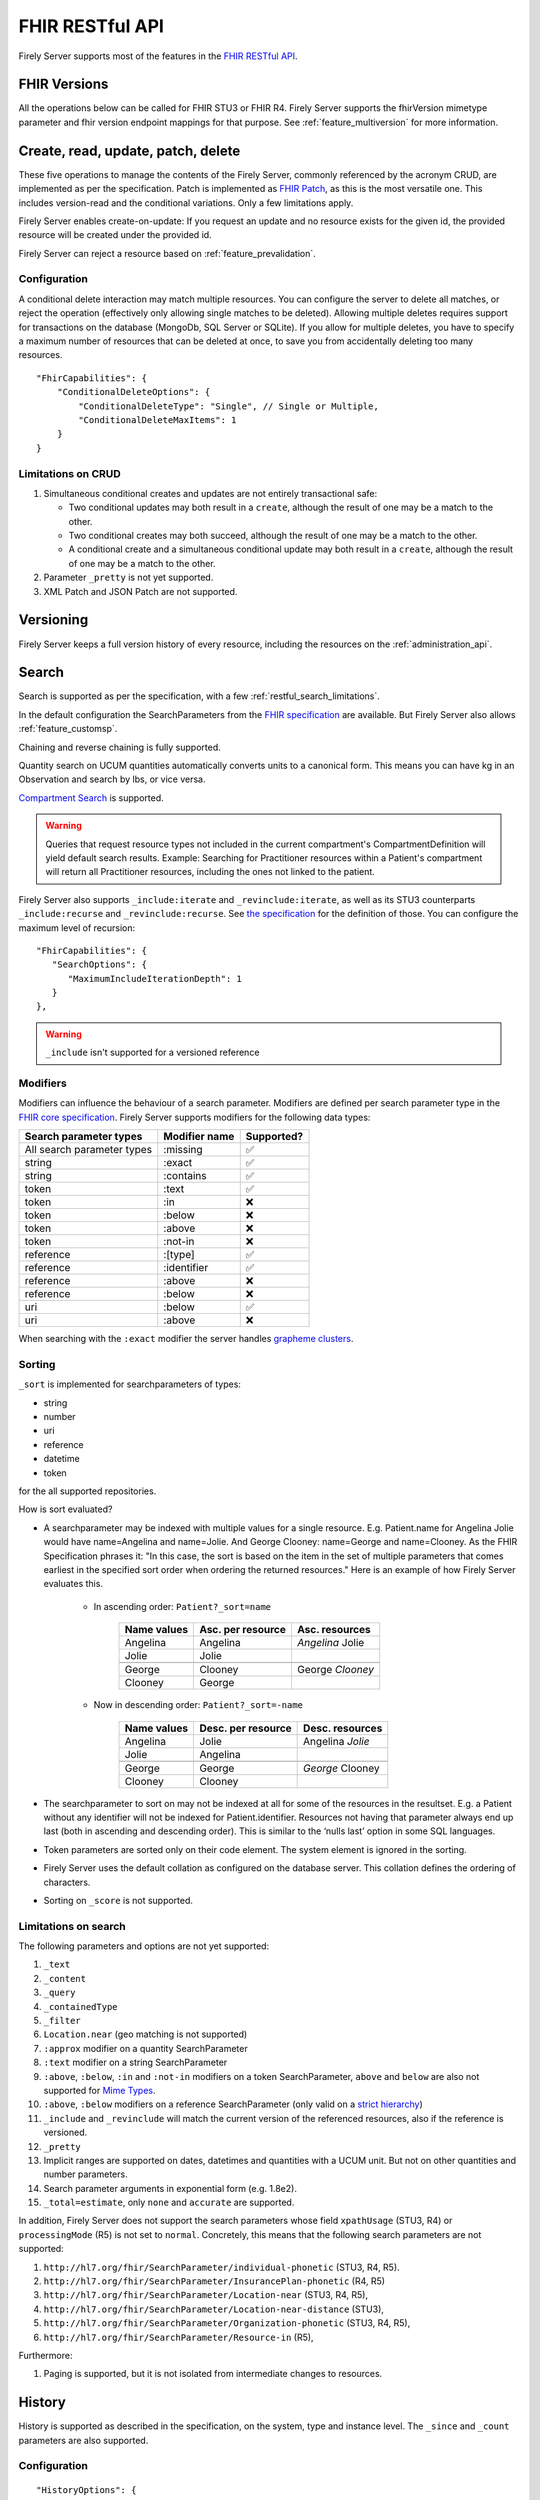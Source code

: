 .. _restful:

FHIR RESTful API
================

Firely Server supports most of the features in the `FHIR RESTful API <http://www.hl7.org/implement/standards/fhir/http.html>`_.

FHIR Versions
-------------

All the operations below can be called for FHIR STU3 or FHIR R4. Firely Server supports the fhirVersion mimetype parameter and fhir version endpoint mappings for that purpose. 
See :ref:`feature_multiversion` for more information.

.. _restful_crud:

Create, read, update, patch, delete
-----------------------------------

These five operations to manage the contents of the Firely Server, commonly referenced by the acronym CRUD, are implemented as per the specification. Patch is implemented as `FHIR Patch <http://hl7.org/fhir/fhirpatch.html>`_, as this is the most versatile one.
This includes version-read and the conditional variations. 
Only a few limitations apply.

Firely Server enables create-on-update: If you request an update and no resource exists for the given id, the provided resource will be created under the provided id.

Firely Server can reject a resource based on :ref:`feature_prevalidation`.

.. _restful_crud_configuration:

Configuration
^^^^^^^^^^^^^

A conditional delete interaction may match multiple resources. You can configure the server to delete all matches, or reject the operation (effectively only allowing single matches to be deleted).
Allowing multiple deletes requires support for transactions on the database (MongoDb, SQL Server or SQLite). 
If you allow for multiple deletes, you have to specify a maximum number of resources that can be deleted at once, to save you from accidentally deleting too many resources.

::

    "FhirCapabilities": {
        "ConditionalDeleteOptions": {
            "ConditionalDeleteType": "Single", // Single or Multiple,
            "ConditionalDeleteMaxItems": 1
        }
    }

.. _restful_crud_limitations:

Limitations on CRUD
^^^^^^^^^^^^^^^^^^^

#. Simultaneous conditional creates and updates are not entirely transactional safe:
   
   * Two conditional updates may both result in a ``create``, although the result of one may be a match to the other.
   * Two conditional creates may both succeed, although the result of one may be a match to the other.
   * A conditional create and a simultaneous conditional update may both result in a ``create``, although the result of one may be a match to the other.

#. Parameter ``_pretty`` is not yet supported.
#. XML Patch and JSON Patch are not supported.

.. _restful_versioning:

Versioning
----------

Firely Server keeps a full version history of every resource, including the resources on the :ref:`administration_api`.

.. _restful_search:

Search
------

Search is supported as per the specification, with a few :ref:`restful_search_limitations`.

In the default configuration the SearchParameters from the `FHIR specification <http://www.hl7.org/implement/standards/fhir/searchparameter-registry.html>`_ 
are available. But Firely Server also allows :ref:`feature_customsp`. 

Chaining and reverse chaining is fully supported.

Quantity search on UCUM quantities automatically converts units to a canonical form. This means you can have kg in an Observation and search by lbs, or vice versa.

`Compartment Search <http://www.hl7.org/implement/standards/fhir/search.html#2.21.1.2>`_ is supported.

.. warning:: Queries that request resource types not included in the current compartment's CompartmentDefinition will yield default search results. Example: Searching for Practitioner resources within a Patient's compartment will return all Practitioner resources, including the ones not linked to the patient.

Firely Server also supports ``_include:iterate`` and ``_revinclude:iterate``, as well as its STU3 counterparts ``_include:recurse`` and ``_revinclude:recurse``. See `the specification <http://hl7.org/fhir/R4/search.html#revinclude>`_ for the definition of those. You can configure the maximum level of recursion::

   "FhirCapabilities": {
      "SearchOptions": {
         "MaximumIncludeIterationDepth": 1
      }
   },

.. warning:: ``_include`` isn't supported for a versioned reference

Modifiers
^^^^^^^^^

Modifiers can influence the behaviour of a search parameter. Modifiers are defined per search parameter type in the `FHIR core specification <https://www.hl7.org/fhir/search.html#modifiers>`_.
Firely Server supports modifiers for the following data types:

+-----------------------------+----------------+-------------+
| Search parameter types      | Modifier name  | Supported?  |
+=============================+================+=============+
| All search parameter types  | :missing       | ✅          |
+-----------------------------+----------------+-------------+
| string                      | :exact         | ✅          |
+-----------------------------+----------------+-------------+
| string                      | :contains      | ✅          |
+-----------------------------+----------------+-------------+
| token                       | :text          | ✅          |
+-----------------------------+----------------+-------------+
| token                       | :in            | ❌          |
+-----------------------------+----------------+-------------+
| token                       | :below         | ❌          |
+-----------------------------+----------------+-------------+
| token                       | :above         | ❌          |
+-----------------------------+----------------+-------------+
| token                       | :not-in        | ❌          |
+-----------------------------+----------------+-------------+
| reference                   | :[type]        | ✅          |
+-----------------------------+----------------+-------------+
| reference                   | :identifier    | ✅          |
+-----------------------------+----------------+-------------+
| reference                   | :above         | ❌          |
+-----------------------------+----------------+-------------+
| reference                   | :below         | ❌          |
+-----------------------------+----------------+-------------+
| uri                         | :below         | ✅          |
+-----------------------------+----------------+-------------+
| uri                         | :above         | ❌          |
+-----------------------------+----------------+-------------+


When searching with the ``:exact`` modifier the server handles `grapheme clusters <http://hl7.org/fhir/R4B/search.html#modifiers>`_. 

.. _restful_search_sort:

Sorting
^^^^^^^

``_sort`` is implemented for searchparameters of types: 

* string 
* number 
* uri
* reference
* datetime
* token

for the all supported repositories.

How is sort evaluated?

* A searchparameter may be indexed with multiple values for a single resource. E.g. Patient.name for Angelina Jolie would have name=Angelina and name=Jolie. And George Clooney: name=George and name=Clooney. As the FHIR Specification phrases it: "In this case, the sort is based on the item in the set of multiple parameters that comes earliest in the specified sort order when ordering the returned resources." Here is an example of how Firely Server evaluates this.

   * In ascending order: ``Patient?_sort=name``

      +-------------+--------------------+------------------+
      | Name values | Asc. per resource  | Asc. resources   |
      +=============+====================+==================+
      | Angelina    | Angelina           | *Angelina* Jolie |
      +-------------+--------------------+------------------+
      | Jolie       | Jolie              |                  |
      +-------------+--------------------+------------------+
      |             |                    |                  |
      +-------------+--------------------+------------------+
      | George      | Clooney            | George *Clooney* |
      +-------------+--------------------+------------------+
      | Clooney     | George             |                  |
      +-------------+--------------------+------------------+

   * Now in descending order: ``Patient?_sort=-name``

      +-------------+--------------------+------------------+
      | Name values | Desc. per resource | Desc. resources  |
      +=============+====================+==================+
      | Angelina    | Jolie              | Angelina *Jolie* |
      +-------------+--------------------+------------------+
      | Jolie       | Angelina           |                  |
      +-------------+--------------------+------------------+
      |             |                    |                  |
      +-------------+--------------------+------------------+
      | George      | George             | *George* Clooney |
      +-------------+--------------------+------------------+
      | Clooney     | Clooney            |                  |
      +-------------+--------------------+------------------+


* The searchparameter to sort on may not be indexed at all for some of the resources in the resultset. E.g. a Patient without any identifier will not be indexed for Patient.identifier. Resources not having that parameter always end up last (both in ascending and descending order). This is similar to the ‘nulls last’ option in some SQL languages.

* Token parameters are sorted only on their code element. The system element is ignored in the sorting.

* Firely Server uses the default collation as configured on the database server. This collation defines the ordering of characters.

* Sorting on ``_score`` is not supported.

.. _restful_search_limitations:

Limitations on search
^^^^^^^^^^^^^^^^^^^^^

The following parameters and options are not yet supported:

#. ``_text``
#. ``_content``
#. ``_query``
#. ``_containedType``
#. ``_filter``
#. ``Location.near`` (geo matching is not supported)
#. ``:approx`` modifier on a quantity SearchParameter
#. ``:text`` modifier on a string SearchParameter
#. ``:above``, ``:below``, ``:in`` and ``:not-in`` modifiers on a token SearchParameter, ``above`` and ``below`` are also not supported for `Mime Types <http://hl7.org/fhir/R4B/search.html#mimetype>`_.
#. ``:above``, ``:below`` modifiers on a reference SearchParameter (only valid on a `strict hierarchy <http://hl7.org/fhir/R4B/search.html#recursive>`_)
#. ``_include`` and ``_revinclude`` will match the current version of the referenced resources, also if the reference is versioned.
#. ``_pretty``
#. Implicit ranges are supported on dates, datetimes and quantities with a UCUM unit. But not on other quantities and number parameters.
#. Search parameter arguments in exponential form (e.g. 1.8e2).
#. ``_total=estimate``, only ``none`` and ``accurate`` are supported.

In addition, Firely Server does not support the search parameters whose field ``xpathUsage`` (STU3, R4) or ``processingMode`` (R5) is not set to ``normal``. Concretely, this means that the following search parameters are not supported:

#. ``http://hl7.org/fhir/SearchParameter/individual-phonetic`` (STU3, R4, R5).
#. ``http://hl7.org/fhir/SearchParameter/InsurancePlan-phonetic`` (R4, R5)
#. ``http://hl7.org/fhir/SearchParameter/Location-near`` (STU3, R4, R5), 
#. ``http://hl7.org/fhir/SearchParameter/Location-near-distance`` (STU3), 
#. ``http://hl7.org/fhir/SearchParameter/Organization-phonetic`` (STU3, R4, R5), 
#. ``http://hl7.org/fhir/SearchParameter/Resource-in`` (R5), 


Furthermore:

#. Paging is supported, but it is not isolated from intermediate changes to resources.

.. _restful_history:

History
-------

History is supported as described in the specification, on the system, type and instance level.
The ``_since`` and ``_count`` parameters are also supported.

Configuration
^^^^^^^^^^^^^
::

  "HistoryOptions": {
    "MaxReturnedResults": 100
  }

If a ``_history`` call would result in more than ``MaxReturnedResults``, Firely Server asks the user to be more specific.
Use this to avoid overloading the server or the connection.

.. _restful_history_limitations:

Limitations on history
^^^^^^^^^^^^^^^^^^^^^^

#. ``_at`` parameter is not yet supported.
#. Paging is supported, but it is not isolated from intermediate changes to resources.

.. _restful_batch:

Batch
-----

Batch is fully supported on the usual endpoint. You can limit the number of entries accepted in a single batch. See :ref:`sizelimits_options`.

Note that batches are not supported in the ``/administration`` endpoint.

.. _restful_transaction:

Transaction
-----------

Transactions are supported, but with the following limitation:

#. The ``/administration`` endpoint does not support transactions.

You can limit the number of entries accepted in a single transaction. See :ref:`sizelimits_options`.

.. _restful_capabilities:

Capabilities
------------

On the Capabilities interaction (``<firely-server-endpoint>/metadata``) Firely Server returns a CapabilityStatement that is built dynamically from the 
supported ResourceTypes, SearchParameters and interactions. E.g. if you :ref:`feature_customsp_configure`, the SearchParameters that are actually loaded appear in the CapabilityStatement.

.. _restful_documenthandling:

Document endpoint
-----------------

Firely Server supports submitting `FHIR document bundles <https://www.hl7.org/fhir/documents.html#3.3>`_ to the base endpoint of the server. The current version of Firely Server will only extract the unstructured part of the document, i.e. the narrative of the document bundle. The submission of the document will return a DocumentReference containing an attachment linking to a Binary resource containing the original narrative. Please note that only the top-level narrative will be extracted. No section narrative will be handled. Updates to narratives from documents with the same document identifier will result in an Update interaction on the DocumentReference.

Please make sure that ``Vonk.Plugin.DocumentHandling.DocumentHandlingConfiguration`` is enabled in the pipeline options to use this feature.

.. _restful_notsupported:

Not supported interactions
--------------------------

These interactions are not yet supported by Firely Server:

#. HEAD

Besides that, Firely Server does not yet return the ``date`` header as specified in `HTTP return values <http://hl7.org/fhir/R4/http.html#return>`_
